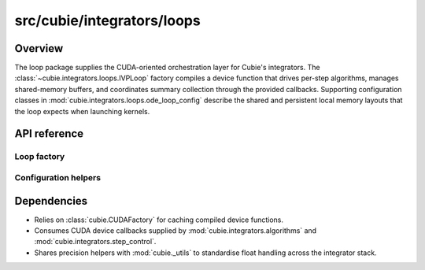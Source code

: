 src/cubie/integrators/loops
===========================

Overview
--------

The loop package supplies the CUDA-oriented orchestration layer for Cubie's
integrators. The :class:`~cubie.integrators.loops.IVPLoop` factory compiles a
device function that drives per-step algorithms, manages shared-memory
buffers, and coordinates summary collection through the provided callbacks.
Supporting configuration classes in :mod:`cubie.integrators.loops.ode_loop_config`
describe the shared and persistent local memory layouts that the loop expects
when launching kernels.

API reference
-------------

Loop factory
~~~~~~~~~~~~

.. autosummary::
   :toctree: generated/

   cubie.integrators.loops.IVPLoop

Configuration helpers
~~~~~~~~~~~~~~~~~~~~~

.. autosummary::
   :toctree: generated/

   cubie.integrators.loops.ode_loop_config.ODELoopConfig
   cubie.integrators.loops.ode_loop_config.LoopSharedIndices
   cubie.integrators.loops.ode_loop_config.LoopLocalIndices

Dependencies
------------

* Relies on :class:`cubie.CUDAFactory` for caching compiled device functions.
* Consumes CUDA device callbacks supplied by
  :mod:`cubie.integrators.algorithms` and
  :mod:`cubie.integrators.step_control`.
* Shares precision helpers with :mod:`cubie._utils` to standardise float
  handling across the integrator stack.

